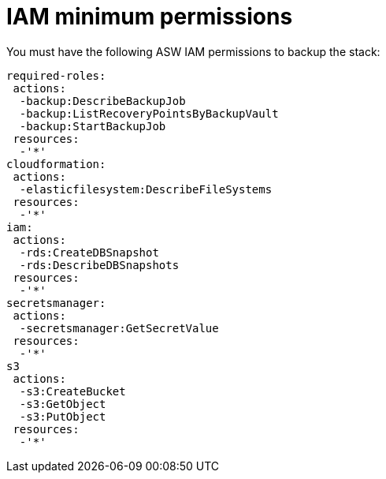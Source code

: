 [id="ref-aws-iam-minimum-permissions"]

= IAM minimum permissions

You must have the following ASW IAM permissions to backup the stack:

[source,bash]
----
required-roles:
 actions:
  -backup:DescribeBackupJob
  -backup:ListRecoveryPointsByBackupVault
  -backup:StartBackupJob
 resources:
  -'*'
cloudformation:
 actions:
  -elasticfilesystem:DescribeFileSystems
 resources:
  -'*'
iam:
 actions:
  -rds:CreateDBSnapshot
  -rds:DescribeDBSnapshots
 resources:
  -'*'
secretsmanager:
 actions:
  -secretsmanager:GetSecretValue
 resources:
  -'*'
s3
 actions:
  -s3:CreateBucket
  -s3:GetObject
  -s3:PutObject
 resources:
  -'*'
----